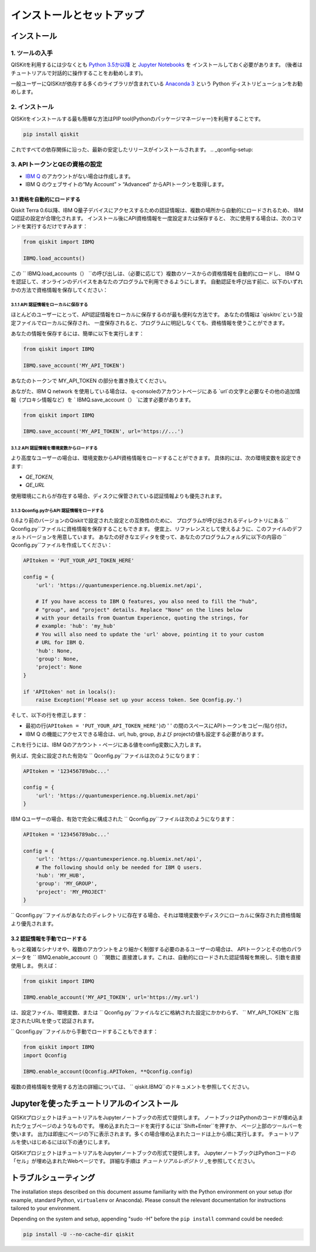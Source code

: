 ==========================
インストールとセットアップ
==========================

インストール
============

1. ツールの入手
---------------

QISKitを利用するには少なくとも `Python 3.5か以降 <https://www.python.org/downloads/>`__ と
`Jupyter Notebooks <https://jupyter.readthedocs.io/en/latest/install.html>`__ を
インストールしておく必要があります。
(後者はチュートリアルで対話的に操作することをお勧めします)。

一般ユーザーにQISKitが依存する多くのライブラリが含まれている
`Anaconda 3 <https://www.continuum.io/downloads>`__ という
Python ディストリビューションをお勧めします。


2. インストール
-------------------

QISKitをインストールする最も簡単な方法はPIP tool(Pythonのパッケージマネージャー)を利用することです。

.. code:: sh

    pip install qiskit

これですべての依存関係に沿った、最新の安定したリリースがインストールされます。
.. _qconfig-setup:


3. APIトークンとQEの資格の設定
----------------------------

-  `IBM Q <https://quantumexperience.ng.bluemix.net>`__
   のアカウントがない場合は作成します。
-  IBM Q のウェブサイトの“My Account” > “Advanced”
   からAPIトークンを取得します。
 
3.1 資格を自動的にロードする
^^^^^^^^^^^^^^^^^^^^^^^^^^^^^^^^^^^^^

Qiskit Terra 0.6以降、IBM Q量子デバイスにアクセスするための認証情報は、複数の場所から自動的にロードされるため、
IBM Q認証の設定が合理化されます。 インストール後にAPI資格情報を一度設定または保存すると、
次に使用する場合は、次のコマンドを実行するだけですみます：

.. code:: python

    from qiskit import IBMQ

    IBMQ.load_accounts()

この `` IBMQ.load_accounts（） ``の呼び出しは、（必要に応じて）複数のソースからの資格情報を自動的にロードし、
IBM Qを認証して、オンラインのデバイスをあなたのプログラムで利用できるようにします。 
自動認証を呼び出す前に、以下のいずれかの方法で資格情報を保存してください：

3.1.1 API 認証情報をローカルに保存する
"""""""""""""""""""""""""""""""""""

ほとんどのユーザーにとって、API認証情報をローカルに保存するのが最も便利な方法です。
あなたの情報は `qiskitrc`という設定ファイルでローカルに保存され、
一度保存されると、プログラムに明記しなくても、資格情報を使うことができます。

あなたの情報を保存するには、簡単に以下を実行します：

.. code:: python

    from qiskit import IBMQ

    IBMQ.save_account('MY_API_TOKEN')

あなたのトークンで MY_API_TOKEN の部分を置き換えてください。

あながた、IBM Q network を使用している場合は、
q-consoleのアカウントページにある `url`の文字と必要なその他の追加情報（プロキシ情報など）を
` IBMQ.save_account（） `に渡す必要があります。

.. code:: python

    from qiskit import IBMQ

    IBMQ.save_account('MY_API_TOKEN', url='https://...')

3.1.2 API 認証情報を環境変数からロードする
"""""""""""""""""""""""""""""""""""""""""""""""""""""

より高度なユーザーの場合は、環境変数からAPI資格情報をロードすることができます。 
具体的には、次の環境変数を設定できます:

* `QE_TOKEN`,
* `QE_URL`

使用環境にこれらが存在する場合、ディスクに保管されている認証情報よりも優先されます。


3.1.3 Qconfig.pyからAPI 認証情報をロードする
""""""""""""""""""""""""""""""""""""""""""

0.6より前のバージョンのQiskitで設定された設定との互換性のために、
プログラムが呼び出されるディレクトリにある `` Qconfig.py``ファイルに資格情報を保存することもできます。 
便宜上、リファレンスとして使えるように、このファイルのデフォルトバージョンを用意しています。
あなたの好きなエディタを使って、あなたのプログラムフォルダに以下の内容の `` Qconfig.py``ファイルを作成してください：


.. code:: python

    APItoken = 'PUT_YOUR_API_TOKEN_HERE'

    config = {
        'url': 'https://quantumexperience.ng.bluemix.net/api',

        # If you have access to IBM Q features, you also need to fill the "hub",
        # "group", and "project" details. Replace "None" on the lines below
        # with your details from Quantum Experience, quoting the strings, for
        # example: 'hub': 'my_hub'
        # You will also need to update the 'url' above, pointing it to your custom
        # URL for IBM Q.
        'hub': None,
        'group': None,
        'project': None
    }

    if 'APItoken' not in locals():
        raise Exception('Please set up your access token. See Qconfig.py.')

そして、以下の行を修正します：

* 最初の行(``APItoken = 'PUT_YOUR_API_TOKEN_HERE'``)の ' ' の間のスペースにAPIトークンをコピー/貼り付け。

* IBM Q の機能にアクセスできる場合は、url, hub, group, および projectの値も設定する必要があります。 
これを行うには、IBM Qのアカウント・ページにある値をconfig変数に入力します。

例えば、完全に設定された有効な `` Qconfig.py``ファイルは次のようになります：

.. code:: python

    APItoken = '123456789abc...'

    config = {
        'url': 'https://quantumexperience.ng.bluemix.net/api'
    }

IBM Qユーザーの場合、有効で完全に構成された `` Qconfig.py``ファイルは次のようになります：

.. code:: python

    APItoken = '123456789abc...'

    config = {
        'url': 'https://quantumexperience.ng.bluemix.net/api',
        # The following should only be needed for IBM Q users.
        'hub': 'MY_HUB',
        'group': 'MY_GROUP',
        'project': 'MY_PROJECT'
    }

`` Qconfig.py``ファイルがあなたのディレクトリに存在する場合、それは環境変数やディスクにローカルに保存された資格情報より優先されます。

3.2 認証情報を手動でロードする
^^^^^^^^^^^^^^^^^^^^^^^^^^^^^^^^

もっと複雑なシナリオや、複数のアカウントをより細かく制御する必要のあるユーザーの場合は、
APIトークンとその他のパラメータを `` IBMQ.enable_account（） ``関数に
直接渡します。これは、自動的にロードされた認証情報を無視し、引数を直接使用しま。
例えば：

.. code:: python

    from qiskit import IBMQ

    IBMQ.enable_account('MY_API_TOKEN', url='https://my.url')

は、設定ファイル、環境変数、または `` Qconfig.py``ファイルなどに格納された設定にかかわらず、
`` MY_API_TOKEN``と指定されたURLを使って認証されます。

`` Qconfig.py``ファイルから手動でロードすることもできます：

.. code:: python

    from qiskit import IBMQ
    import Qconfig

    IBMQ.enable_account(Qconfig.APIToken, **Qconfig.config)


複数の資格情報を使用する方法の詳細については、 `` qiskit.IBMQ``のドキュメントを参照してください。


Jupyterを使ったチュートリアルのインストール
===============================

QISKitプロジェクトはチュートリアルをJupyterノートブックの形式で提供します。
ノートブックはPythonのコードが埋め込まれたウェブページのようなものです。
埋め込まれたコードを実行するには``Shift+Enter``を押すか、
ページ上部のツールバーを使います。
出力は即座にページの下に表示されます。多くの場合埋め込まれたコードは上から順に実行します。
チュートリアルを使いはじめるには以下の通りにします。


QISKitプロジェクトはチュートリアルをJupyterノートブックの形式で提供します。
JupyterノートブックはPythonコードの「セル」が埋め込まれたWebページです。 
詳細な手順は `チュートリアルレポジトリ` _を参照してください。


トラブルシューティング
===============

The installation steps described on this document assume familiarity with the
Python environment on your setup (for example, standard Python, ``virtualenv``
or Anaconda). Please consult the relevant documentation for instructions
tailored to your environment.

Depending on the system and setup, appending "sudo -H" before the
``pip install`` command could be needed:

.. code:: sh

    pip install -U --no-cache-dir qiskit



.. _tutorials: https://github.com/Qiskit/qiskit-tutorial
.. _tutorials repository: https://github.com/Qiskit/qiskit-tutorial
.. _documentation for contributors: https://github.com/Qiskit/qiskit-terra/blob/master/.github/CONTRIBUTING.rst
.. _Qconfig.py.default: https://github.com/Qiskit/qiskit-terra/blob/stable/Qconfig.py.default   




